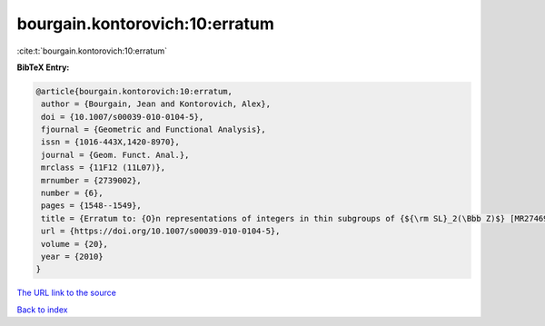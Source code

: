 bourgain.kontorovich:10:erratum
===============================

:cite:t:`bourgain.kontorovich:10:erratum`

**BibTeX Entry:**

.. code-block:: bibtex

   @article{bourgain.kontorovich:10:erratum,
    author = {Bourgain, Jean and Kontorovich, Alex},
    doi = {10.1007/s00039-010-0104-5},
    fjournal = {Geometric and Functional Analysis},
    issn = {1016-443X,1420-8970},
    journal = {Geom. Funct. Anal.},
    mrclass = {11F12 (11L07)},
    mrnumber = {2739002},
    number = {6},
    pages = {1548--1549},
    title = {Erratum to: {O}n representations of integers in thin subgroups of {${\rm SL}_2(\Bbb Z)$} [MR2746949]},
    url = {https://doi.org/10.1007/s00039-010-0104-5},
    volume = {20},
    year = {2010}
   }
`The URL link to the source <ttps://doi.org/10.1007/s00039-010-0104-5}>`_


`Back to index <../By-Cite-Keys.html>`_
